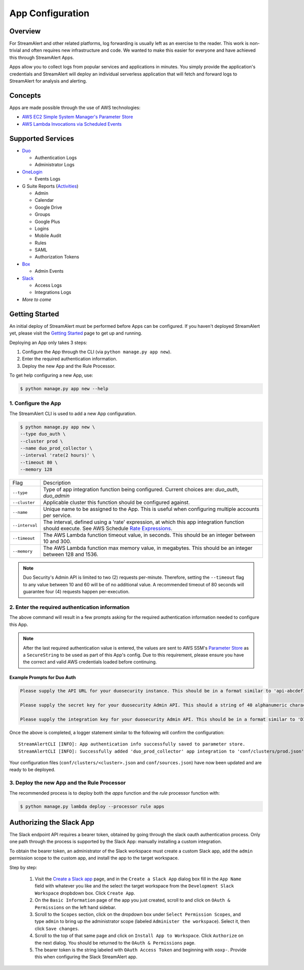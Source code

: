 App Configuration
=================

Overview
--------

For StreamAlert and other related platforms, log forwarding is usually left as an exercise to the reader. This work is non-trivial
and often requires new infrastructure and code. We wanted to make this easier for everyone and have achieved this through StreamAlert Apps.

Apps allow you to collect logs from popular services and applications in minutes. You simply provide the application's
credentials and StreamAlert will deploy an individual serverless application that will fetch and forward logs to StreamAlert for analysis and alerting.


Concepts
--------

Apps are made possible through the use of AWS technologies:

* `AWS EC2 Simple System Manager's Parameter Store <https://aws.amazon.com/ec2/systems-manager/parameter-store/>`_
* `AWS Lambda Invocations via Scheduled Events <http://docs.aws.amazon.com/lambda/latest/dg/with-scheduled-events.html>`_


Supported Services
------------------

* `Duo <https://duo.com/docs/administration-reporting>`_

  - Authentication Logs
  - Administrator Logs

* `OneLogin <https://support.onelogin.com/hc/en-us/articles/202123754-Events>`_

  - Events Logs

* G Suite Reports (`Activities <https://developers.google.com/admin-sdk/reports/v1/reference/activities>`_)

  - Admin
  - Calendar
  - Google Drive
  - Groups
  - Google Plus
  - Logins
  - Mobile Audit
  - Rules
  - SAML
  - Authorization Tokens

* `Box <https://developer.box.com/v2.0/reference#events>`_

  - Admin Events

* `Slack <https://api.slack.com/web/>`_

  - Access Logs
  - Integrations Logs

* *More to come*


Getting Started
---------------

An initial deploy of StreamAlert must be performed before Apps can be configured. If you haven't deployed StreamAlert yet,
please visit the `Getting Started <getting-started.html>`_ page to get up and running.


Deploying an App only takes 3 steps:

1. Configure the App through the CLI (via ``python manage.py app new``).
2. Enter the required authentication information.
3. Deploy the new App and the Rule Processor.

To get help configuring a new App, use:

.. code-block:: bash

  $ python manage.py app new --help


1. Configure the App
````````````````````

The StreamAlert CLI is used to add a new App configuration.

.. code-block:: bash

  $ python manage.py app new \
  --type duo_auth \
  --cluster prod \
  --name duo_prod_collector \
  --interval 'rate(2 hours)' \
  --timeout 80 \
  --memory 128


=========================  ===========
Flag                       Description
-------------------------  -----------
``--type``                 Type of app integration function being configured. Current choices are: `duo_auth`, `duo_admin`
``--cluster``              Applicable cluster this function should be configured against.
``--name``                 Unique name to be assigned to the App. This is useful when configuring multiple accounts per service.
``--interval``             The interval, defined using a 'rate' expression, at which this app integration function should execute. See AWS Schedule `Rate Expressions <http://docs.aws.amazon.com/AmazonCloudWatch/latest/events/ScheduledEvents.html#RateExpressions>`_.
``--timeout``              The AWS Lambda function timeout value, in seconds. This should be an integer between 10 and 300.
``--memory``               The AWS Lambda function max memory value, in megabytes. This should be an integer between 128 and 1536.
=========================  ===========

.. note:: Duo Security's Admin API is limited to two (2) requests per-minute. Therefore, setting the ``--timeout`` flag to any value between 10 and 60 will be of no additional value. A recommended timeout of 80 seconds will guarantee four (4) requests happen per-execution.

2. Enter the required authentication information
````````````````````````````````````````````````

The above command will result in a few prompts asking for the required authentication information needed to configure this App.

.. note:: After the last required authentication value is entered, the values are sent to AWS SSM's `Parameter Store <https://aws.amazon.com/ec2/systems-manager/parameter-store/>`_ as a ``SecureString`` to be used as part of this App's config. Due to this requirement, please ensure you have the correct and valid AWS credentials loaded before continuing.

Example Prompts for Duo Auth
''''''''''''''''''''''''''''

.. code-block:: bash

  Please supply the API URL for your duosecurity instance. This should be in a format similar to 'api-abcdef12.duosecurity.com': api-abcdef12.duosecurity.com

  Please supply the secret key for your duosecurity Admin API. This should a string of 40 alphanumeric characters: 123424af2ae101d47d9704b783c940dffa825678

  Please supply the integration key for your duosecurity Admin API. This should be in a format similar to 'DIABCDEFGHIJKLMN1234': DIABCDEFGHIJKLMN1234


Once the above is completed, a logger statement similar to the following will confirm the configuration::

  StreamAlertCLI [INFO]: App authentication info successfully saved to parameter store.
  StreamAlertCLI [INFO]: Successfully added 'duo_prod_collector' app integration to 'conf/clusters/prod.json' for service 'duo_auth'.


Your configuration files (``conf/clusters/<cluster>.json`` and ``conf/sources.json``) have now been updated and are ready to be deployed.

3. Deploy the new App and the Rule Processor
````````````````````````````````````````````

The recommended process is to deploy both the `apps` function and the `rule` processor function with:

.. code-block:: bash

  $ python manage.py lambda deploy --processor rule apps

Authorizing the Slack App
-------------------------
The Slack endpoint API requires a bearer token, obtained by going through the slack oauth authentication process. Only one path through the process is supported by the Slack App: manually installing a custom integration.

To obtain the bearer token, an administrator of the Slack workspace must create a custom Slack app, add the ``admin`` permission scope to the custom app, and install the app to the target workspace.

Step by step:

   1. Visit the `Create a Slack app <https://api.slack.com/apps/new>`_ page, and in the ``Create a Slack App`` dialog box fill in the ``App Name`` field with whatever you like and the select the target workspace from the ``Development Slack Workspace`` dropbdown box. Click ``Create App``.
   2. On the ``Basic Information`` page of the app you just created, scroll to and click on ``OAuth & Permissions`` on the left hand sidebar.
   3. Scroll to the ``Scopes`` section, click on the dropdown box under ``Select Permission Scopes``, and type ``admin`` to bring up the administrator scope (labeled ``Administer the workspace``). Select it, then click ``Save changes``.
   4. Scroll to the top of that same page and click on ``Install App to Workspace``. Click ``Authorize`` on the next dialog. You should be returned to the ``OAuth & Permissions`` page.
   5. The bearer token is the string labeled with ``OAuth Access Token`` and beginning with ``xoxp-``. Provide this when configuring the Slack StreamAlert app.

